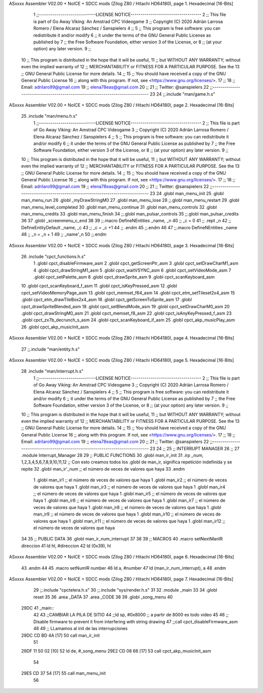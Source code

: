 ASxxxx Assembler V02.00 + NoICE + SDCC mods  (Zilog Z80 / Hitachi HD64180), page 1.
Hexadecimal [16-Bits]



                              1 ;;-----------------------------LICENSE NOTICE------------------------------------
                              2 ;;  This file is part of Go Away Viking: An Amstrad CPC Videogame  
                              3 ;;  Copyright (C) 2020  Adrián Larrosa Romero / Elena Alcaraz Sánchez / Sanspielers
                              4 ;;
                              5 ;;  This program is free software: you can redistribute it and/or modify
                              6 ;;  it under the terms of the GNU General Public License as published by
                              7 ;;  the Free Software Foundation, either version 3 of the License, or
                              8 ;;  (at your option) any later version.
                              9 ;;
                             10 ;;  This program is distributed in the hope that it will be useful,
                             11 ;;  but WITHOUT ANY WARRANTY; without even the implied warranty of
                             12 ;;  MERCHANTABILITY or FITNESS FOR A PARTICULAR PURPOSE.  See the
                             13 ;;  GNU General Public License for more details.
                             14 ;;
                             15 ;;  You should have received a copy of the GNU General Public License
                             16 ;;  along with this program.  If not, see <https://www.gnu.org/licenses/>.
                             17 ;;  
                             18 ;;  Email:      adrilaro99@gmail.com
                             19 ;;              elena78eas@gmail.com
                             20 ;;
                             21 ;;  Twitter:    @sanspielers
                             22 ;;-------------------------------------------------------------------------------
                             23 
                             24 ;;.include "man/game.h.s"
ASxxxx Assembler V02.00 + NoICE + SDCC mods  (Zilog Z80 / Hitachi HD64180), page 2.
Hexadecimal [16-Bits]



                             25 .include "man/menu.h.s"
                              1 ;;-----------------------------LICENSE NOTICE------------------------------------
                              2 ;;  This file is part of Go Away Viking: An Amstrad CPC Videogame  
                              3 ;;  Copyright (C) 2020  Adrián Larrosa Romero / Elena Alcaraz Sánchez / Sanspielers
                              4 ;;
                              5 ;;  This program is free software: you can redistribute it and/or modify
                              6 ;;  it under the terms of the GNU General Public License as published by
                              7 ;;  the Free Software Foundation, either version 3 of the License, or
                              8 ;;  (at your option) any later version.
                              9 ;;
                             10 ;;  This program is distributed in the hope that it will be useful,
                             11 ;;  but WITHOUT ANY WARRANTY; without even the implied warranty of
                             12 ;;  MERCHANTABILITY or FITNESS FOR A PARTICULAR PURPOSE.  See the
                             13 ;;  GNU General Public License for more details.
                             14 ;;
                             15 ;;  You should have received a copy of the GNU General Public License
                             16 ;;  along with this program.  If not, see <https://www.gnu.org/licenses/>.
                             17 ;;  
                             18 ;;  Email:      adrilaro99@gmail.com
                             19 ;;              elena78eas@gmail.com
                             20 ;;
                             21 ;;  Twitter:    @sanspielers
                             22 ;;-------------------------------------------------------------------------------
                             23 
                             24 .globl man_menu_init
                             25 .globl man_menu_run
                             26 .globl _myDrawStringM0
                             27 .globl man_menu_lose
                             28 ;;.globl man_menu_restart
                             29 .globl man_menu_level_completed
                             30 .globl man_menu_continue
                             31 .globl man_menu_controls
                             32 .globl man_menu_credits
                             33 .globl man_menu_finish
                             34 ;;.globl man_pulsar_controls
                             35 ;;.globl man_pulsar_credits
                             36 
                             37 .globl _screenmenu_c_end
                             38 
                             39 ;;.macro DefineNEntities _name, _n
                             40 ;;    _c = 0
                             41 ;;    .rept _n
                             42 ;;        DefineEntityDefault _name, \_c 
                             43 ;;        _c = _c +1
                             44 ;;    .endm
                             45 ;;.endm
                             46 
                             47 ;;.macro DefineNEntities _name
                             48 ;;    _n = _n + 1
                             49 ;;    _name'_n
                             50 ;;.endm
ASxxxx Assembler V02.00 + NoICE + SDCC mods  (Zilog Z80 / Hitachi HD64180), page 3.
Hexadecimal [16-Bits]



                             26 .include "cpct_functions.h.s"
                              1 .globl cpct_disableFirmware_asm
                              2 .globl cpct_getScreenPtr_asm
                              3 .globl cpct_setDrawCharM1_asm
                              4 .globl cpct_drawStringM1_asm
                              5 .globl cpct_waitVSYNC_asm
                              6 .globl cpct_setVideoMode_asm
                              7 .globl cpct_setPalette_asm
                              8 .globl cpct_drawSprite_asm
                              9 .globl cpct_scanKeyboard_asm
                             10 .globl cpct_scanKeyboard_f_asm
                             11 .globl cpct_isKeyPressed_asm
                             12 .globl cpct_setVideoMemoryPage_asm
                             13 .globl cpct_memset_f64_asm
                             14 .globl cpct_etm_setTileset2x4_asm
                             15 .globl cpct_etm_drawTileBox2x4_asm
                             16 .globl cpct_getScreenToSprite_asm
                             17 .globl cpct_drawSpriteBlended_asm
                             18 .globl cpct_setBlendMode_asm
                             19 .globl cpct_setDrawCharM0_asm
                             20 .globl cpct_drawStringM0_asm
                             21 .globl cpct_memset_f8_asm
                             22 .globl cpct_isAnyKeyPressed_f_asm
                             23 .globl cpct_zx7b_decrunch_s_asm
                             24 .globl cpct_scanKeyboard_if_asm
                             25 .globl cpct_akp_musicPlay_asm
                             26 .globl cpct_akp_musicInit_asm
ASxxxx Assembler V02.00 + NoICE + SDCC mods  (Zilog Z80 / Hitachi HD64180), page 4.
Hexadecimal [16-Bits]



                             27 ;;.include "man/entity.h.s"
ASxxxx Assembler V02.00 + NoICE + SDCC mods  (Zilog Z80 / Hitachi HD64180), page 5.
Hexadecimal [16-Bits]



                             28 .include "man/interrupt.h.s"
                              1 ;;-----------------------------LICENSE NOTICE------------------------------------
                              2 ;;  This file is part of Go Away Viking: An Amstrad CPC Videogame  
                              3 ;;  Copyright (C) 2020  Adrián Larrosa Romero / Elena Alcaraz Sánchez / Sanspielers
                              4 ;;
                              5 ;;  This program is free software: you can redistribute it and/or modify
                              6 ;;  it under the terms of the GNU General Public License as published by
                              7 ;;  the Free Software Foundation, either version 3 of the License, or
                              8 ;;  (at your option) any later version.
                              9 ;;
                             10 ;;  This program is distributed in the hope that it will be useful,
                             11 ;;  but WITHOUT ANY WARRANTY; without even the implied warranty of
                             12 ;;  MERCHANTABILITY or FITNESS FOR A PARTICULAR PURPOSE.  See the
                             13 ;;  GNU General Public License for more details.
                             14 ;;
                             15 ;;  You should have received a copy of the GNU General Public License
                             16 ;;  along with this program.  If not, see <https://www.gnu.org/licenses/>.
                             17 ;;  
                             18 ;;  Email:      adrilaro99@gmail.com
                             19 ;;              elena78eas@gmail.com
                             20 ;;
                             21 ;;  Twitter:    @sanspielers
                             22 ;;-------------------------------------------------------------------------------
                             23 
                             24 ;;
                             25 ;; INTERRUPT MANAGER
                             26 ;;
                             27 .module Interrupt_Manager
                             28 
                             29 ;; PUBLIC FUNCTIONS
                             30 .globl man_ir_init
                             31 .irp _num, 1,2,3,4,5,6,7,8,9,10,11,12        ;; Con esto creamos todos los .globl de man_ir, significa repetición indefinida y se repite 
                             32     .globl man_ir'_num                       ;; el número de veces de valores que haya
                             33 .endm
                              1     .globl man_ir1                       ;; el número de veces de valores que haya
                              1     .globl man_ir2                       ;; el número de veces de valores que haya
                              1     .globl man_ir3                       ;; el número de veces de valores que haya
                              1     .globl man_ir4                       ;; el número de veces de valores que haya
                              1     .globl man_ir5                       ;; el número de veces de valores que haya
                              1     .globl man_ir6                       ;; el número de veces de valores que haya
                              1     .globl man_ir7                       ;; el número de veces de valores que haya
                              1     .globl man_ir8                       ;; el número de veces de valores que haya
                              1     .globl man_ir9                       ;; el número de veces de valores que haya
                              1     .globl man_ir10                       ;; el número de veces de valores que haya
                              1     .globl man_ir11                       ;; el número de veces de valores que haya
                              1     .globl man_ir12                       ;; el número de veces de valores que haya
                             34 
                             35 ;; PUBLIC DATA
                             36 .globl man_ir_num_interrupt
                             37 
                             38 
                             39 ;; MACROS
                             40 .macro setNextManIR direccion
                             41    ld    hl, #direccion
                             42    ld    (0x39), hl
ASxxxx Assembler V02.00 + NoICE + SDCC mods  (Zilog Z80 / Hitachi HD64180), page 6.
Hexadecimal [16-Bits]



                             43 .endm
                             44 
                             45 .macro setNumIR number
                             46    ld    a, #number
                             47    ld    (man_ir_num_interrupt), a
                             48 .endm
ASxxxx Assembler V02.00 + NoICE + SDCC mods  (Zilog Z80 / Hitachi HD64180), page 7.
Hexadecimal [16-Bits]



                             29 ;;.include "cpctelera.h.s"
                             30 ;;.include "sys/render.h.s"
                             31 
                             32 .module _main
                             33 
                             34 .globl	reset
                             35 
                             36 .area _DATA
                             37 .area _CODE
                             38 
                             39 .globl _song_menu
                             40 
   29DC                      41 _main::
                             42 
                             43 	;;CAMBIAR LA PILA DE SITIO
                             44 	;;ld 		sp, #0x8000  ;; a partir de 8000 es todo video
                             45 
                             46 	;; Disable firmware to prevent it from interfering with string drawing
                             47    	;;call 	cpct_disableFirmware_asm
                             48 
                             49 	;; LLamamos al init de las interrupciones
   29DC CD BD 4A      [17]   50 	call  	man_ir_init
                             51 
   29DF 11 50 02      [10]   52 	ld 		de, #_song_menu
   29E2 CD 08 66      [17]   53 	call 	cpct_akp_musicInit_asm
                             54 
   29E5 CD 37 54      [17]   55 	call 	man_menu_init
                             56 	
